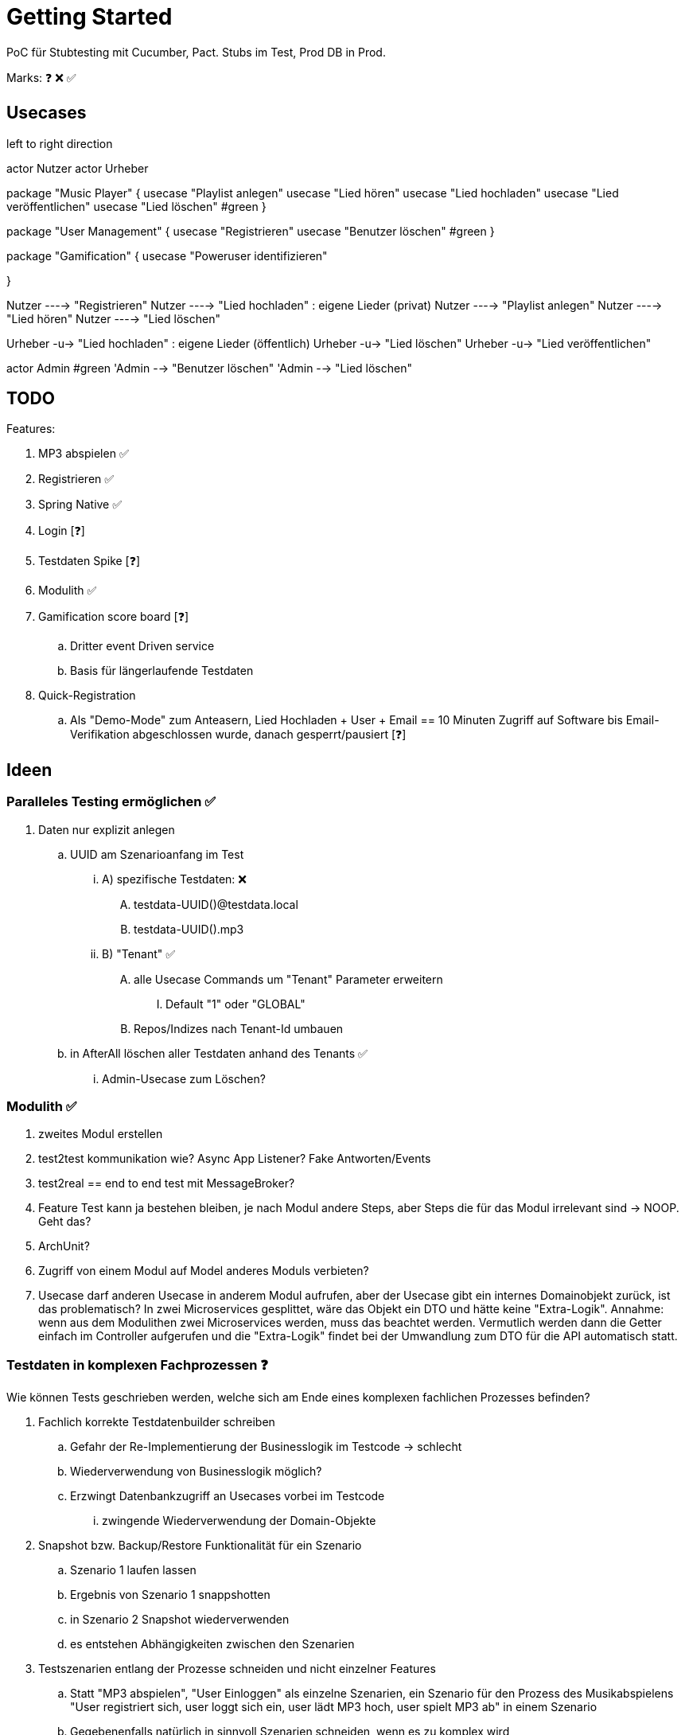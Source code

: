 = Getting Started

PoC für Stubtesting mit Cucumber, Pact.
Stubs im Test, Prod DB in Prod.

Marks: ❓ ❌  ✅

== Usecases

[plantuml, format=svg, opts="inline"]
--

left to right direction

actor Nutzer
actor Urheber

package "Music Player" {
  usecase "Playlist anlegen"
  usecase "Lied hören"
  usecase "Lied hochladen"
  usecase "Lied veröffentlichen"
  usecase "Lied löschen" #green
}

package "User Management" {
  usecase "Registrieren"
  usecase "Benutzer löschen" #green
}

package "Gamification" {
  usecase "Poweruser identifizieren"

}

Nutzer ----> "Registrieren"
Nutzer ----> "Lied hochladen" : eigene Lieder (privat)
Nutzer ----> "Playlist anlegen"
Nutzer ----> "Lied hören"
Nutzer ----> "Lied löschen"

Urheber -u-> "Lied hochladen" : eigene Lieder (öffentlich)
Urheber -u-> "Lied löschen"
Urheber -u-> "Lied veröffentlichen"

actor Admin #green
'Admin --> "Benutzer löschen"
'Admin --> "Lied löschen"
--


== TODO

Features:

. MP3 abspielen ✅
. Registrieren ✅
. Spring Native ✅
. Login [❓]
. Testdaten Spike [❓]
. Modulith ✅
. Gamification score board [❓]
.. Dritter event Driven service
.. Basis für längerlaufende Testdaten 
. Quick-Registration
.. Als "Demo-Mode" zum Anteasern, Lied Hochladen + User + Email == 10 Minuten Zugriff auf Software bis Email-Verifikation abgeschlossen wurde, danach gesperrt/pausiert [❓]


== Ideen

=== Paralleles Testing ermöglichen ✅
. Daten nur explizit anlegen
.. UUID am Szenarioanfang im Test
... A) spezifische Testdaten: ❌
.... testdata-UUID()@testdata.local
.... testdata-UUID().mp3
... B) "Tenant" ✅
.... alle Usecase Commands um "Tenant" Parameter erweitern
..... Default "1" oder "GLOBAL"
.... Repos/Indizes nach Tenant-Id umbauen
.. in AfterAll löschen aller Testdaten anhand des Tenants  ✅
... Admin-Usecase zum Löschen?

=== Modulith  ✅
. zweites Modul erstellen
. test2test kommunikation wie? Async App Listener? Fake Antworten/Events
. test2real == end to end test mit MessageBroker?
. Feature Test kann ja bestehen bleiben, je nach Modul andere Steps, aber Steps die für das Modul irrelevant sind -> NOOP. Geht das?
. ArchUnit?
  . Zugriff von einem Modul auf Model anderes Moduls verbieten?
. Usecase darf anderen Usecase in anderem Modul aufrufen, aber der Usecase gibt ein internes Domainobjekt zurück, ist das problematisch? In zwei Microservices gesplittet, wäre das Objekt ein DTO und hätte keine "Extra-Logik". Annahme: wenn aus dem Modulithen zwei Microservices werden, muss das beachtet werden. Vermutlich werden dann die Getter einfach im Controller aufgerufen und die "Extra-Logik" findet bei der Umwandlung zum DTO für die API automatisch statt.

=== Testdaten in komplexen Fachprozessen  ❓

Wie können Tests geschrieben werden, welche sich am Ende eines komplexen
fachlichen Prozesses befinden?

. Fachlich korrekte Testdatenbuilder schreiben
.. Gefahr der Re-Implementierung der Businesslogik im Testcode -> schlecht
.. Wiederverwendung von Businesslogik möglich?
.. Erzwingt Datenbankzugriff an Usecases vorbei im Testcode
... zwingende Wiederverwendung der Domain-Objekte
. Snapshot bzw. Backup/Restore Funktionalität für ein Szenario
.. Szenario 1 laufen lassen
.. Ergebnis von Szenario 1 snappshotten
.. in Szenario 2 Snapshot wiederverwenden
.. es entstehen Abhängigkeiten zwischen den Szenarien
. Testszenarien entlang der Prozesse schneiden und nicht einzelner Features
.. Statt "MP3 abspielen", "User Einloggen" als einzelne Szenarien, ein Szenario für den Prozess des Musikabspielens "User registriert sich, user loggt sich ein, user lädt MP3 hoch, user spielt MP3 ab" in einem Szenario
.. Gegebenenfalls natürlich in sinnvoll Szenarien schneiden, wenn es zu komplex wird
... "User spielt Lied direkt ab", "User spielt Lied in Playlist ab", "User teilt  Playlist mit Freunden"

== Quickstart

=== Java

JDK 21 für normale Entwicklung,

[source, bash]
--
sdk install java 21.0.2-tem
sdk use java 21.0.2-tem
--

JDK 23, NIK 24 (Native image. JDK 21 sollte auch einfach gehen)

[source, bash]
--
sdk install java 24.1.r23-nik
sdk use java 24.1.r23-nik
--

=== Test

startet auch  docker container

[source, bash]
--
./mvnw clean test
--

=== Run

[source, bash]
--
./mvnw docker-compose:up@run-docker
./mvnw spring-boot:run
--

=== Run Spring Native
[source, bash]
--
./mvnw -Pnative native:compile -DskipTests=true
./target/acme
--
